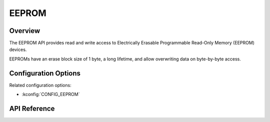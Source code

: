 .. _eeprom_api:

EEPROM
######

Overview
********

The EEPROM API provides read and write access to Electrically Erasable
Programmable Read-Only Memory (EEPROM) devices.

EEPROMs have an erase block size of 1 byte, a long lifetime, and allow
overwriting data on byte-by-byte access.

Configuration Options
*********************

Related configuration options:

* :kconfig:`CONFIG_EEPROM`

API Reference
*************

.. doxygengroup:: eeprom_interface
